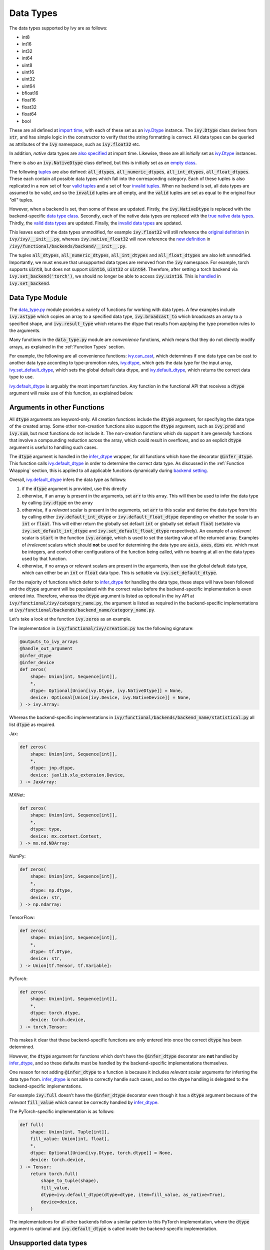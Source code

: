 Data Types
==========

.. _`backend setting`: https://github.com/unifyai/ivy/blob/1eb841cdf595e2bb269fce084bd50fb79ce01a69/ivy/backend_handler.py#L204
.. _`infer_dtype`: https://github.com/unifyai/ivy/blob/1eb841cdf595e2bb269fce084bd50fb79ce01a69/ivy/func_wrapper.py#L249
.. _`import time`: https://github.com/unifyai/ivy/blob/9c2eb725387152d721040d8638c8f898541a9da4/ivy/__init__.py#L225
.. _`ivy.Dtype`: https://github.com/unifyai/ivy/blob/8482eb3fcadd0721f339a1a55c3f3b9f5c86d8ba/ivy/functional/ivy/data_type.py#L1096
.. _`empty class`: https://github.com/unifyai/ivy/blob/9c2eb725387152d721040d8638c8f898541a9da4/ivy/__init__.py#L38
.. _`also specified`: https://github.com/unifyai/ivy/blob/9c2eb725387152d721040d8638c8f898541a9da4/ivy/__init__.py#L241
.. _`tuples`: https://github.com/unifyai/ivy/blob/9c2eb725387152d721040d8638c8f898541a9da4/ivy/__init__.py#L256
.. _`valid tuples`: https://github.com/unifyai/ivy/blob/9c2eb725387152d721040d8638c8f898541a9da4/ivy/__init__.py#L303
.. _`invalid tuples`: https://github.com/unifyai/ivy/blob/9c2eb725387152d721040d8638c8f898541a9da4/ivy/__init__.py#L309
.. _`data type class`: https://github.com/unifyai/ivy/blob/a594075390532d2796a6b649785b93532aee5c9a/ivy/functional/backends/torch/__init__.py#L14
.. _`true native data types`: https://github.com/unifyai/ivy/blob/a594075390532d2796a6b649785b93532aee5c9a/ivy/functional/backends/torch/__init__.py#L16
.. _`valid data types`: https://github.com/unifyai/ivy/blob/a594075390532d2796a6b649785b93532aee5c9a/ivy/functional/backends/torch/__init__.py#L29
.. _`invalid data types`: https://github.com/unifyai/ivy/blob/a594075390532d2796a6b649785b93532aee5c9a/ivy/functional/backends/torch/__init__.py#L56
.. _`original definition`: https://github.com/unifyai/ivy/blob/a594075390532d2796a6b649785b93532aee5c9a/ivy/__init__.py#L225
.. _`new definition`: https://github.com/unifyai/ivy/blob/a594075390532d2796a6b649785b93532aee5c9a/ivy/functional/backends/torch/__init__.py#L16
.. _`handled`: https://github.com/unifyai/ivy/blob/a594075390532d2796a6b649785b93532aee5c9a/ivy/backend_handler.py#L194
.. _`data_type.py`: https://github.com/unifyai/ivy/blob/8482eb3fcadd0721f339a1a55c3f3b9f5c86d8ba/ivy/functional/ivy/data_type.py
.. _`ivy.can_cast`: https://github.com/unifyai/ivy/blob/8482eb3fcadd0721f339a1a55c3f3b9f5c86d8ba/ivy/functional/ivy/data_type.py#L246
.. _`ivy.default_dtype`: https://github.com/unifyai/ivy/blob/8482eb3fcadd0721f339a1a55c3f3b9f5c86d8ba/ivy/functional/ivy/data_type.py#L879
.. _`ivy.set_default_dtype`: https://github.com/unifyai/ivy/blob/8482eb3fcadd0721f339a1a55c3f3b9f5c86d8ba/ivy/functional/ivy/data_type.py#L1555
.. _`data types discussion`: https://github.com/unifyai/ivy/discussions/1307
.. _`repo`: https://github.com/unifyai/ivy
.. _`discord`: https://discord.gg/ZVQdvbzNQJ
.. _`data types channel`: https://discord.com/channels/799879767196958751/982738078445760532


The data types supported by Ivy are as follows:

* int8
* int16
* int32
* int64
* uint8
* uint16
* uint32
* uint64
* bfloat16
* float16
* float32
* float64
* bool

These are all defined at `import time`_, with each of these set as an `ivy.Dtype`_ instance.
The :code:`ivy.Dtype` class derives from :code:`str`,
and has simple logic in the constructor to verify that the string formatting is correct.
All data types can be queried as attributes of the :code:`ivy` namespace, such as :code:`ivy.float32` etc.

In addition, *native* data types are `also specified`_ at import time.
Likewise, these are all *initially* set as `ivy.Dtype`_ instances.

There is also an :code:`ivy.NativeDtype` class defined, but this is initially set as an `empty class`_.

The following `tuples`_ are also defined: :code:`all_dtypes`, :code:`all_numeric_dtypes`, :code:`all_int_dtypes`,
:code:`all_float_dtypes`. These each contain all possible data types which fall into the corresponding category.
Each of these tuples is also replicated in a new set of four `valid tuples`_
and a set of four `invalid tuples`_.
When no backend is set, all data types are assumed to be valid, and so the :code:`invalid` tuples are all empty,
and the :code:`valid` tuples are set as equal to the original four *"all"* tuples.

However, when a backend is set, then some of these are updated.
Firstly, the :code:`ivy.NativeDtype` is replaced with the backend-specific `data type class`_.
Secondly, each of the native data types are replaced with the `true native data types`_.
Thirdly, the `valid data types`_ are updated.
Finally, the `invalid data types`_ are updated.

This leaves each of the data types unmodified,
for example :code:`ivy.float32` will still reference the  `original definition`_ in :code:`ivy/ivy/__init__.py`,
whereas :code:`ivy.native_float32` will now reference the `new definition`_ in
:code:`/ivy/functional/backends/backend/__init__.py`.

The tuples :code:`all_dtypes`, :code:`all_numeric_dtypes`, :code:`all_int_dtypes` and :code:`all_float_dtypes`
are also left unmodified.
Importantly, we must ensure that unsupported data types are removed from the :code:`ivy` namespace.
For example, torch supports :code:`uint8`, but does not support :code:`uint16`, :code:`uint32` or :code:`uint64`.
Therefore, after setting a torch backend via :code:`ivy.set_backend('torch')`,
we should no longer be able to access :code:`ivy.uint16`.
This is `handled`_ in :code:`ivy.set_backend`.

Data Type Module
----------------

The `data_type.py`_ module provides a variety of functions for working with data types.
A few examples include
:code:`ivy.astype` which copies an array to a specified data type,
:code:`ivy.broadcast_to` which broadcasts an array to a specified shape,
and :code:`ivy.result_type` which returns the dtype that results from applying the type promotion rules to the arguments.

Many functions in the :code:`data_type.py` module are *convenience* functions,
which means that they do not directly modify arrays, as explained in the :ref:`Function Types` section.

For example, the following are all convenience functions:
`ivy.can_cast`_, which determines if one data type can be cast to another data type according to type-promotion rules,
`ivy.dtype`_, which gets the data type for the input array,
`ivy.set_default_dtype`_, which sets the global default data dtype,
and `ivy.default_dtype`_, which returns the correct data type to use.

`ivy.default_dtype`_ is arguably the most important function.
Any function in the functional API that receives a :code:`dtype` argument will make use of this function,
as explained below.

Arguments in other Functions
----------------------------

All :code:`dtype` arguments are keyword-only.
All creation functions include the :code:`dtype` argument, for specifying the data type of the created array.
Some other non-creation functions also support the :code:`dtype` argument,
such as :code:`ivy.prod` and :code:`ivy.sum`, but most functions do not include it.
The non-creation functions which do support it are generally functions that involve a compounding reduction across the
array, which could result in overflows, and so an explicit :code:`dtype` argument is useful to handling such cases.

The :code:`dtype` argument is handled in the `infer_dtype`_ wrapper, for all functions which have the decorator
:code:`@infer_dtype`.
This function calls `ivy.default_dtype`_ in order to determine the correct data type.
As discussed in the :ref:`Function Wrapping` section,
this is applied to all applicable functions dynamically during `backend setting`_.

Overall, `ivy.default_dtype`_ infers the data type as follows:

#. if the :code:`dtype` argument is provided, use this directly
#. otherwise, if an array is present in the arguments, set :code:`arr` to this array. \
   This will then be used to infer the data type by calling :code:`ivy.dtype` on the array
#. otherwise, if a *relevant* scalar is present in the arguments, set :code:`arr` to this scalar \
   and derive the data type from this by calling either :code:`ivy.default_int_dtype` or \
   :code:`ivy.default_float_dtype` depending on whether the scalar is an :code:`int` or :code:`float`. \
   This will either return the globally set default :code:`int` or globally set default :code:`float` \
   (settable via :code:`ivy.set_default_int_dtype` and :code:`ivy.set_default_float_dtype` respectively). \
   An example of a *relevant* scalar is :code:`start` in the function :code:`ivy.arange`, \
   which is used to set the starting value of the returned array. \
   Examples of *irrelevant* scalars which should **not** be used for determining the data type are :code:`axis`, \
   :code:`axes`, :code:`dims` etc. which must be integers, and control other configurations of the function \
   being called, with no bearing at all on the data types used by that function.
#. otherwise, if no arrays or relevant scalars are present in the arguments, \
   then use the global default data type, which can either be an :code:`int` or :code:`float` data type. \
   This is settable via :code:`ivy.set_default_dtype`.

For the majority of functions which defer to `infer_dtype`_ for handling the data type,
these steps will have been followed and the :code:`dtype` argument will be populated with the correct value
before the backend-specific implementation is even entered into. Therefore, whereas the :code:`dtype` argument is
listed as optional in the ivy API at :code:`ivy/functional/ivy/category_name.py`,
the argument is listed as required in the backend-specific implementations at
:code:`ivy/functional/backends/backend_name/category_name.py`.

Let's take a look at the function :code:`ivy.zeros` as an example.

The implementation in :code:`ivy/functional/ivy/creation.py` has the following signature:

.. code-block:: python

    @outputs_to_ivy_arrays
    @handle_out_argument
    @infer_dtype
    @infer_device
    def zeros(
        shape: Union[int, Sequence[int]],
        *,
        dtype: Optional[Union[ivy.Dtype, ivy.NativeDtype]] = None,
        device: Optional[Union[ivy.Device, ivy.NativeDevice]] = None,
    ) -> ivy.Array:

Whereas the backend-specific implementations in :code:`ivy/functional/backends/backend_name/statistical.py`
all list :code:`dtype` as required.

Jax:

.. code-block:: python

    def zeros(
        shape: Union[int, Sequence[int]],
        *,
        dtype: jnp.dtype,
        device: jaxlib.xla_extension.Device,
    ) -> JaxArray:

MXNet:

.. code-block:: python

    def zeros(
        shape: Union[int, Sequence[int]],
        *,
        dtype: type,
        device: mx.context.Context,
    ) -> mx.nd.NDArray:

NumPy:

.. code-block:: python

    def zeros(
        shape: Union[int, Sequence[int]],
        *,
        dtype: np.dtype,
        device: str,
    ) -> np.ndarray:

TensorFlow:

.. code-block:: python

    def zeros(
        shape: Union[int, Sequence[int]],
        *,
        dtype: tf.DType,
        device: str,
    ) -> Union[tf.Tensor, tf.Variable]:

PyTorch:

.. code-block:: python

    def zeros(
        shape: Union[int, Sequence[int]],
        *,
        dtype: torch.dtype,
        device: torch.device,
    ) -> torch.Tensor:

This makes it clear that these backend-specific functions are only entered into once the correct :code:`dtype`
has been determined.

However, the :code:`dtype` argument for functions which don't have the :code:`@infer_dtype` decorator
are **not** handled by `infer_dtype`_,
and so these defaults must be handled by the backend-specific implementations themselves.

One reason for not adding :code:`@infer_dtype` to a function is because it includes *relevant* scalar arguments
for inferring the data type from. `infer_dtype`_ is not able to correctly handle such cases,
and so the dtype handling is delegated to the backend-specific implementations.

For example :code:`ivy.full` doesn't have the :code:`@infer_dtype` decorator even though it has a :code:`dtype` argument
because of the *relevant* :code:`fill_value` which cannot be correctly handled by `infer_dtype`_.

The PyTorch-specific implementation is as follows:

.. code-block:: python

    def full(
        shape: Union[int, Tuple[int]],
        fill_value: Union[int, float],
        *,
        dtype: Optional[Union[ivy.Dtype, torch.dtype]] = None,
        device: torch.device,
    ) -> Tensor:
        return torch.full(
            shape_to_tuple(shape),
            fill_value,
            dtype=ivy.default_dtype(dtype=dtype, item=fill_value, as_native=True),
            device=device,
        )

The implementations for all other backends follow a similar pattern to this PyTorch implementation,
where the :code:`dtype` argument is optional and :code:`ivy.default_dtype` is called inside the
backend-specific implementation.

Unsupported data types
----------------------

Some backend functions have an attribute named :code:`unsupported_dtypes` which flags data types
which this particular backend version of the function doesn't support but other backends might
do. It should be noted that the :code:`unsupported_dtypes` is different from :code:`ivy.invalid_dtypes`
which consists of all the :code:`dtypes` that every function of that particular backend doesn't support
and so if a certain :code:`dtype` is already present in the :code:`ivy.invalid_dtypes` then we should
not repeat flag it by adding it into the :code:`unsupported_dtypes`.

Support for Integer Arrays
--------------------------

Some backends like :code:`tensorflow` donot support integer array inputs for certain functions. For example
:code:`ivy.cos` wouldn't work for an input like :code:`ivy.array([1,2,3])` when the backend is set to :code:`tensorflow`
the reason being that :code:`tensorflow` only supports non-integer values for this function. However, backends like
:code:`torch` and :code:`jax` support integer arrays as inputs. So to provide this same functionality in
:code:`tensorflow` we simply promote any integer array passed to such functions to the default float dtype.
This behavior in Ivy makes it much easier to support such frameworks in our frontends, without the need for
lots of extra logic for handling integer array inputs. This approach is also in keeping with our general approach in Ivy
of implementing the superset of all behavior, rather than the lowest common denominator

**Round Up**

This should have hopefully given you a good feel for data types, and how these are handled in Ivy.

If you're ever unsure of how best to proceed,
please feel free to engage with the `data types discussion`_,
or reach out on `discord`_ in the `data types channel`_!
